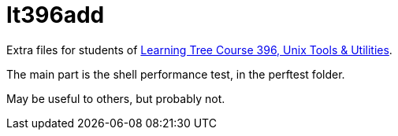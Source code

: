 = lt396add

Extra files for students of 
https://learningtree.com/396[Learning Tree Course 396, Unix Tools & Utilities].

The main part is the shell performance test, in the perftest folder.

May be useful to others, but probably not.

